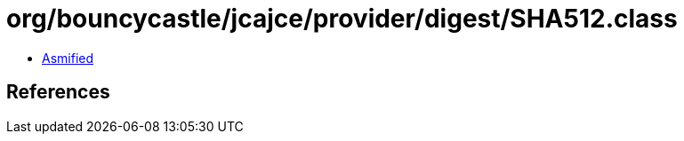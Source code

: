 = org/bouncycastle/jcajce/provider/digest/SHA512.class

 - link:SHA512-asmified.java[Asmified]

== References

